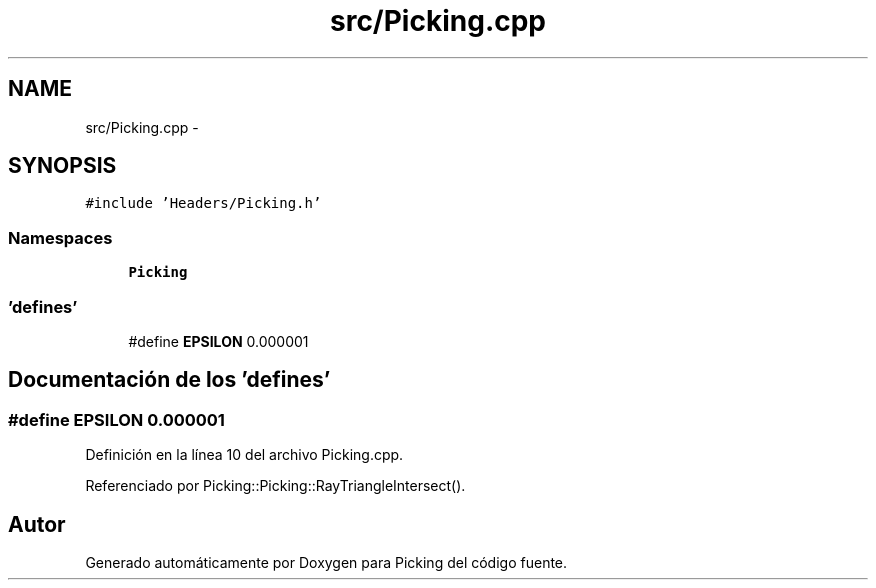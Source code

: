 .TH "src/Picking.cpp" 3 "Martes, 26 de Mayo de 2015" "Picking" \" -*- nroff -*-
.ad l
.nh
.SH NAME
src/Picking.cpp \- 
.SH SYNOPSIS
.br
.PP
\fC#include 'Headers/Picking\&.h'\fP
.br

.SS "Namespaces"

.in +1c
.ti -1c
.RI "\fBPicking\fP"
.br
.in -1c
.SS "'defines'"

.in +1c
.ti -1c
.RI "#define \fBEPSILON\fP   0\&.000001"
.br
.in -1c
.SH "Documentación de los 'defines'"
.PP 
.SS "#define EPSILON   0\&.000001"

.PP
Definición en la línea 10 del archivo Picking\&.cpp\&.
.PP
Referenciado por Picking::Picking::RayTriangleIntersect()\&.
.SH "Autor"
.PP 
Generado automáticamente por Doxygen para Picking del código fuente\&.
